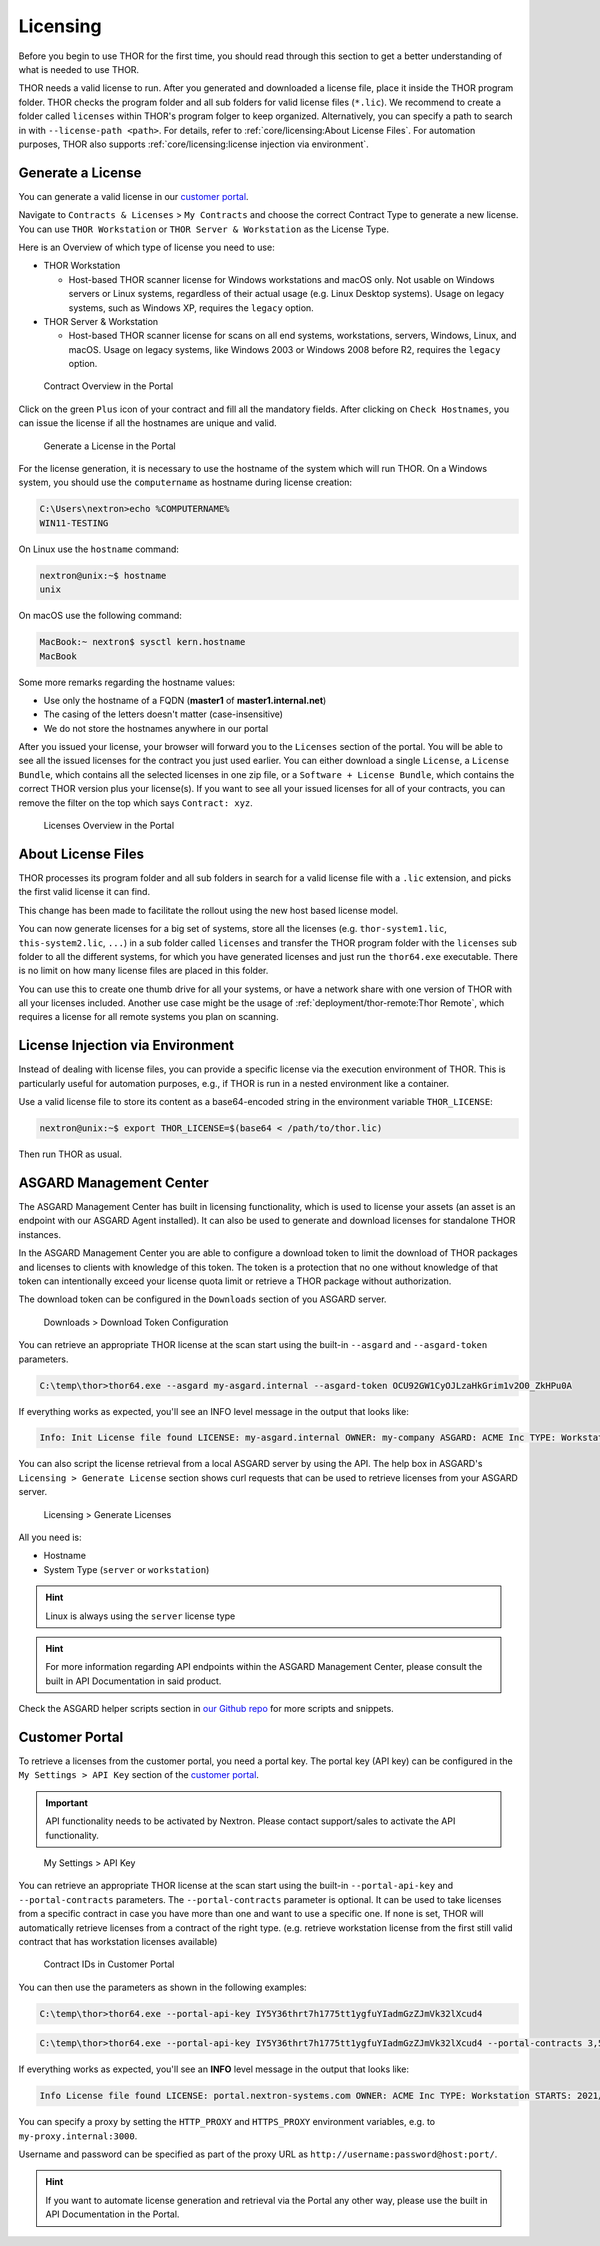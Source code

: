 .. index:: Licensing

Licensing
=========

Before you begin to use THOR for the first time, you should read through
this section to get a better understanding of what is needed to use THOR.

THOR needs a valid license to run. After you generated and downloaded a
license file, place it inside the THOR program folder. THOR checks the
program folder and all sub folders for valid license files (``*.lic``).
We recommend to create a folder called ``licenses`` within THOR's program
folger to keep organized.
Alternatively, you can specify a path to search in with ``--license-path
<path>``. For details, refer to :ref:`core/licensing:About License Files`.
For automation purposes, THOR also supports :ref:`core/licensing:license
injection via environment`.

Generate a License
^^^^^^^^^^^^^^^^^^

You can generate a valid license in our `customer portal <https://portal.nextron-systems.com/>`__.

Navigate to ``Contracts & Licenses`` > ``My Contracts`` and choose the
correct Contract Type to generate a new license. You can use ``THOR Workstation``
or ``THOR Server & Workstation`` as the License Type.

Here is an Overview of which type of license you need to use:

* THOR Workstation

  - Host-based THOR scanner license for Windows workstations and macOS only.
    Not usable on Windows servers or Linux systems, regardless of their
    actual usage (e.g. Linux Desktop systems). Usage on legacy systems,
    such as Windows XP, requires the ``legacy`` option.

* THOR Server & Workstation

  - Host-based THOR scanner license for scans on all end systems, workstations,
    servers, Windows, Linux, and macOS. Usage on legacy systems, like Windows
    2003 or Windows 2008 before R2, requires the ``legacy`` option.

.. figure:: ../images/portal_contract_overview.png
   :alt: Contract Overview in the Portal

   Contract Overview in the Portal

Click on the green ``Plus`` icon of your contract and fill all the mandatory
fields. After clicking on ``Check Hostnames``, you can issue the license
if all the hostnames are unique and valid.

.. figure:: ../images/portal_generate_license.png
   :alt: Generate a License in the Portal

   Generate a License in the Portal

For the license generation, it is necessary to use the hostname of the system
which will run THOR. On a Windows system, you should use the ``computername``
as hostname during license creation:

.. code-block:: doscon

   C:\Users\nextron>echo %COMPUTERNAME%
   WIN11-TESTING

On Linux use the ``hostname`` command:

.. code-block:: console

   nextron@unix:~$ hostname
   unix

On macOS use the following command:

.. code-block:: console

   MacBook:~ nextron$ sysctl kern.hostname
   MacBook

Some more remarks regarding the hostname values:

* Use only the hostname of a FQDN (**master1** of **master1.internal.net**)
* The casing of the letters doesn't matter (case-insensitive)
* We do not store the hostnames anywhere in our portal

After you issued your license, your browser will forward you to the ``Licenses``
section of the portal. You will be able to see all the issued licenses for the contract
you just used earlier. You can either download a single ``License``, a ``License Bundle``,
which contains all the selected licenses in one zip file, or a ``Software + License
Bundle``, which contains the correct THOR version plus your license(s).
If you want to see all your issued licenses for all of your contracts, you can remove the
filter on the top which says ``Contract: xyz``.

.. figure:: ../images/portal_licenses_overview.png
   :alt: Licenses Overview in the Portal

   Licenses Overview in the Portal

About License Files
^^^^^^^^^^^^^^^^^^^

THOR processes its program folder and all sub folders in search for a
valid license file with a ``.lic`` extension, and picks the first
valid license it can find.

This change has been made to facilitate the rollout using the new host
based license model.

You can now generate licenses for a big set of systems, store all the
licenses (e.g. ``thor-system1.lic``, ``this-system2.lic``, ``...``)
in a sub folder called ``licenses`` and transfer the THOR program folder with
the ``licenses`` sub folder to all the different systems, for which you have
generated licenses and just run the ``thor64.exe`` executable. There is no
limit on how many license files are placed in this folder.

You can use this to create one thumb drive for all your systems, or have a
network share with one version of THOR with all your licenses included.
Another use case might be the usage of :ref:`deployment/thor-remote:Thor Remote`,
which requires a license for all remote systems you plan on scanning.

License Injection via Environment
^^^^^^^^^^^^^^^^^^^^^^^^^^^^^^^^^

Instead of dealing with license files, you can provide a specific license via
the execution environment of THOR. This is particularly useful for automation
purposes, e.g., if THOR is run in a nested environment like a container.

Use a valid license file to store its content as a base64-encoded string in the
environment variable ``THOR_LICENSE``:

.. code-block:: console

   nextron@unix:~$ export THOR_LICENSE=$(base64 < /path/to/thor.lic)

Then run THOR as usual.

ASGARD Management Center
^^^^^^^^^^^^^^^^^^^^^^^^

The ASGARD Management Center has built in licensing functionality,
which is used to license your assets (an asset is an endpoint with our
ASGARD Agent installed). It can also be used to generate and download
licenses for standalone THOR instances.

In the ASGARD Management Center you are able to configure a download
token to limit the download of THOR packages and licenses to clients
with knowledge of this token. The token is a protection that no one
without knowledge of that token can intentionally exceed your license
quota limit or retrieve a THOR package without authorization.

The download token can be configured in the ``Downloads`` section of you ASGARD server.

.. figure:: ../images/download-token.png
   :alt: Downloads > Download Token Configuration

   Downloads > Download Token Configuration

You can retrieve an appropriate THOR license at the scan start using the built-in
``--asgard`` and ``--asgard-token`` parameters.

.. code-block:: doscon 

   C:\temp\thor>thor64.exe --asgard my-asgard.internal --asgard-token OCU92GW1CyOJLzaHkGrim1v2O0_ZkHPu0A

If everything works as expected, you'll see an INFO level message in the output that looks like:

.. code-block:: batch 

   Info: Init License file found LICENSE: my-asgard.internal OWNER: my-company ASGARD: ACME Inc TYPE: Workstation STARTS: 2021/06/18 EXPIRES: 2022/06/18 SCANNER: All Scanners VALID: true REASON:

You can also script the license retrieval from a local ASGARD server by using the API. The help
box in ASGARD's ``Licensing > Generate License`` section shows curl requests that can be used
to retrieve licenses from your ASGARD server.

.. figure:: ../images/asgard-license-gen.png
   :alt: Licensing > Generate Licenses

   Licensing > Generate Licenses

All you need is: 

* Hostname 
* System Type (``server`` or ``workstation``)

.. hint:: 
   Linux is always using the ``server`` license type

.. hint::
   For more information regarding API endpoints within the ASGARD Management Center,
   please consult the built in API Documentation in said product.

Check the ASGARD helper scripts section in
`our Github repo <https://github.com/NextronSystems/nextron-helper-scripts/tree/master/asgard>`__
for more scripts and snippets.

Customer Portal
^^^^^^^^^^^^^^^

To retrieve a licenses from the customer portal, you need a portal key. The portal key
(API key) can be configured in the ``My Settings > API Key`` section of the
`customer portal <https://portal.nextron-systems.com>`__.

.. important::
   API functionality needs to be activated by Nextron. Please contact support/sales
   to activate the API functionality.

.. figure:: ../images/portal-api-key.png
   :alt: My Settings > API Key

   My Settings > API Key

You can retrieve an appropriate THOR license at the scan start using the built-in
``--portal-api-key`` and ``--portal-contracts`` parameters. The ``--portal-contracts``
parameter is optional. It can be used to take licenses from a specific contract in
case you have more than one and want to use a specific one. If none is set, THOR
will automatically retrieve licenses from a contract of the right type. (e.g.
retrieve workstation license from the first still valid contract that has
workstation licenses available)

.. figure:: ../images/portal-ids.png
   :alt: Contracts IDs in Customer Portal

   Contract IDs in Customer Portal

You can then use the parameters as shown in the following examples:

.. code-block:: doscon 

   C:\temp\thor>thor64.exe --portal-api-key IY5Y36thrt7h1775tt1ygfuYIadmGzZJmVk32lXcud4

.. code-block:: doscon 

   C:\temp\thor>thor64.exe --portal-api-key IY5Y36thrt7h1775tt1ygfuYIadmGzZJmVk32lXcud4 --portal-contracts 3,5

If everything works as expected, you'll see an **INFO** level message in the output that looks like: 

.. code-block:: none 

   Info License file found LICENSE: portal.nextron-systems.com OWNER: ACME Inc TYPE: Workstation STARTS: 2021/06/23 EXPIRES: 2021/06/30 SCANNER: All Scanners VALID: true REASON:

You can specify a proxy by setting the ``HTTP_PROXY`` and ``HTTPS_PROXY`` environment variables, e.g. to ``my-proxy.internal:3000``.

Username and password can be specified as part of the proxy URL as ``http://username:password@host:port/``.

.. hint::
   If you want to automate license generation and retrieval via the Portal
   any other way, please use the built in API Documentation in the Portal.